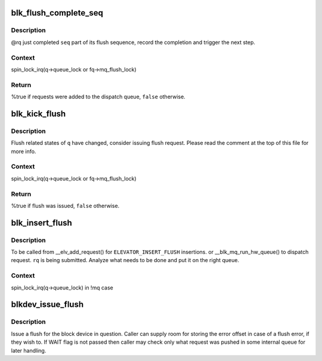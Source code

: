 .. -*- coding: utf-8; mode: rst -*-
.. src-file: block/blk-flush.c

.. _`blk_flush_complete_seq`:

blk_flush_complete_seq
======================

.. c:function:: bool blk_flush_complete_seq(struct request *rq, struct blk_flush_queue *fq, unsigned int seq, int error)

    complete flush sequence

    :param struct request \*rq:
        FLUSH/FUA request being sequenced

    :param struct blk_flush_queue \*fq:
        flush queue

    :param unsigned int seq:
        sequences to complete (mask of \ ``REQ_FSEQ``\ \_\*, can be zero)

    :param int error:
        whether an error occurred

.. _`blk_flush_complete_seq.description`:

Description
-----------

@rq just completed \ ``seq``\  part of its flush sequence, record the
completion and trigger the next step.

.. _`blk_flush_complete_seq.context`:

Context
-------

spin_lock_irq(q->queue_lock or fq->mq_flush_lock)

.. _`blk_flush_complete_seq.return`:

Return
------

%true if requests were added to the dispatch queue, \ ``false``\  otherwise.

.. _`blk_kick_flush`:

blk_kick_flush
==============

.. c:function:: bool blk_kick_flush(struct request_queue *q, struct blk_flush_queue *fq)

    consider issuing flush request

    :param struct request_queue \*q:
        request_queue being kicked

    :param struct blk_flush_queue \*fq:
        flush queue

.. _`blk_kick_flush.description`:

Description
-----------

Flush related states of \ ``q``\  have changed, consider issuing flush request.
Please read the comment at the top of this file for more info.

.. _`blk_kick_flush.context`:

Context
-------

spin_lock_irq(q->queue_lock or fq->mq_flush_lock)

.. _`blk_kick_flush.return`:

Return
------

%true if flush was issued, \ ``false``\  otherwise.

.. _`blk_insert_flush`:

blk_insert_flush
================

.. c:function:: void blk_insert_flush(struct request *rq)

    insert a new FLUSH/FUA request

    :param struct request \*rq:
        request to insert

.. _`blk_insert_flush.description`:

Description
-----------

To be called from \__elv_add_request() for \ ``ELEVATOR_INSERT_FLUSH``\  insertions.
or \__blk_mq_run_hw_queue() to dispatch request.
\ ``rq``\  is being submitted.  Analyze what needs to be done and put it on the
right queue.

.. _`blk_insert_flush.context`:

Context
-------

spin_lock_irq(q->queue_lock) in !mq case

.. _`blkdev_issue_flush`:

blkdev_issue_flush
==================

.. c:function:: int blkdev_issue_flush(struct block_device *bdev, gfp_t gfp_mask, sector_t *error_sector)

    queue a flush

    :param struct block_device \*bdev:
        blockdev to issue flush for

    :param gfp_t gfp_mask:
        memory allocation flags (for bio_alloc)

    :param sector_t \*error_sector:
        error sector

.. _`blkdev_issue_flush.description`:

Description
-----------

Issue a flush for the block device in question. Caller can supply
room for storing the error offset in case of a flush error, if they
wish to. If WAIT flag is not passed then caller may check only what
request was pushed in some internal queue for later handling.

.. This file was automatic generated / don't edit.

